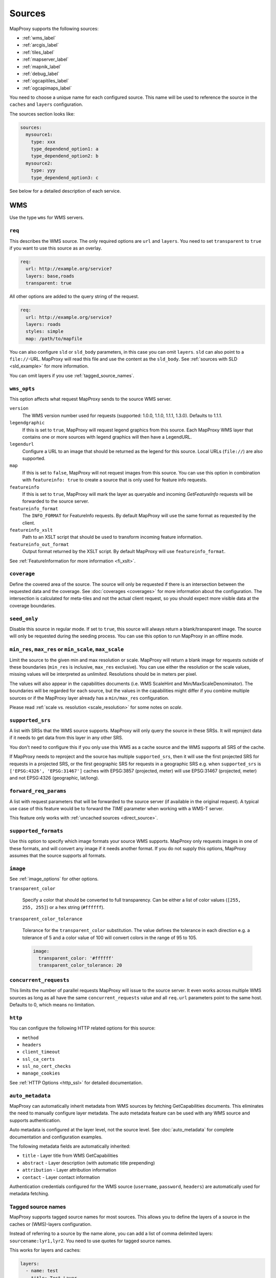 .. _sources:

Sources
#######

MapProxy supports the following sources:

- :ref:`wms_label`
- :ref:`arcgis_label`
- :ref:`tiles_label`
- :ref:`mapserver_label`
- :ref:`mapnik_label`
- :ref:`debug_label`
- :ref:`ogcapitiles_label`
- :ref:`ogcapimaps_label`

You need to choose a unique name for each configured source. This name will be used to reference the source in the ``caches`` and ``layers`` configuration.

The sources section looks like:

.. code-block:: yaml

  sources:
    mysource1:
      type: xxx
      type_dependend_option1: a
      type_dependend_option2: b
    mysource2:
      type: yyy
      type_dependend_option3: c

See below for a detailed description of each service.

.. _wms_label:

WMS
"""

Use the type ``wms`` for WMS servers.

``req``
^^^^^^^

This describes the WMS source. The only required options are ``url`` and ``layers``.
You need to set ``transparent`` to ``true`` if you want to use this source as an overlay.

.. code-block:: yaml

  req:
    url: http://example.org/service?
    layers: base,roads
    transparent: true

All other options are added to the query string of the request.

.. code-block:: yaml

  req:
    url: http://example.org/service?
    layers: roads
    styles: simple
    map: /path/to/mapfile


You can also configure ``sld`` or ``sld_body`` parameters, in this case you can omit ``layers``. ``sld`` can also point to a ``file://``-URL. MapProxy will read this file and use the content as the ``sld_body``. See :ref:`sources with SLD <sld_example>` for more information.

You can omit layers if you use :ref:`tagged_source_names`.

``wms_opts``
^^^^^^^^^^^^

This option affects what request MapProxy sends to the source WMS server.

``version``
  The WMS version number used for requests (supported: 1.0.0, 1.1.0, 1.1.1, 1.3.0). Defaults to 1.1.1.

``legendgraphic``
  If this is set to ``true``, MapProxy will request legend graphics from this source. Each MapProxy WMS layer that contains one or more sources with legend graphics will then have a LegendURL.

``legendurl``
  Configure a URL to an image that should be returned as the legend for this source. Local URLs (``file://``) are also supported.

``map``
  If this is set to ``false``, MapProxy will not request images from this source. You can use this option in combination with ``featureinfo: true`` to create a source that is only used for feature info requests.

``featureinfo``
  If this is set to ``true``, MapProxy will mark the layer as queryable and incoming `GetFeatureInfo` requests will be forwarded to the source server.

``featureinfo_format``
  The ``INFO_FORMAT`` for FeatureInfo requests. By default MapProxy will use the same format as requested by the client.

``featureinfo_xslt``
  Path to an XSLT script that should be used to transform incoming feature information.

``featureinfo_out_format``
  Output format returned by the XSLT script. By default MapProxy will use ``featureinfo_format``.

.. versionadded:: 1.12.0
  ``featureinfo_out_format``


See :ref:`FeatureInformation for more information <fi_xslt>`.


``coverage``
^^^^^^^^^^^^

Define the covered area of the source. The source will only be requested if there is an intersection between the requested data and the coverage. See :doc:`coverages <coverages>` for more information about the configuration. The intersection is calculated for meta-tiles and not the actual client request, so you should expect more visible data at the coverage boundaries.

.. _wms_seed_only:

``seed_only``
^^^^^^^^^^^^^

Disable this source in regular mode. If set to ``true``, this source will always return a blank/transparent image. The source will only be requested during the seeding process. You can use this option to run MapProxy in an offline mode.

.. _source_minmax_res:

``min_res``, ``max_res`` or ``min_scale``, ``max_scale``
^^^^^^^^^^^^^^^^^^^^^^^^^^^^^^^^^^^^^^^^^^^^^^^^^^^^^^^^
.. NOTE paragraph also in configuration/layers section

Limit the source to the given min and max resolution or scale. MapProxy will return a blank image for requests outside of these boundaries (``min_res`` is inclusive, ``max_res`` exclusive). You can use either the resolution or the scale values, missing values will be interpreted as `unlimited`. Resolutions should be in meters per pixel.

The values will also appear in the capabilities documents (i.e. WMS ScaleHint and Min/MaxScaleDenominator). The boundaries will be regarded for each source, but the values in the capabilities might differ if you combine multiple sources or if the MapProxy layer already has a ``min/max_res`` configuration.

Please read :ref:`scale vs. resolution <scale_resolution>` for some notes on `scale`.

.. _supported_srs:

``supported_srs``
^^^^^^^^^^^^^^^^^

A list with SRSs that the WMS source supports. MapProxy will only query the source in these SRSs. It will reproject data if it needs to get data from this layer in any other SRS.

You don't need to configure this if you only use this WMS as a cache source and the WMS supports all SRS of the cache.

If MapProxy needs to reproject and the source has multiple ``supported_srs``, then it will use the first projected SRS for requests in a projected SRS, or the first geographic SRS for requests in a geographic SRS e.g. when ``supported_srs`` is ``['EPSG:4326', 'EPSG:31467']`` caches with EPSG:3857 (projected, meter) will use EPSG:31467 (projected, meter) and not EPSG:4326 (geographic, lat/long).

  ..  .. note:: For the configuration of SRS for MapProxy see `srs_configuration`_.

``forward_req_params``
^^^^^^^^^^^^^^^^^^^^^^

.. versionadded:: 1.5.0

A list with request parameters that will be forwarded to the source server (if available in the original request). A typical use case of this feature would be to forward the `TIME` parameter when working with a WMS-T server.

This feature only works with :ref:`uncached sources <direct_source>`.

``supported_formats``
^^^^^^^^^^^^^^^^^^^^^

Use this option to specify which image formats your source WMS supports. MapProxy only requests images in one of these formats, and will convert any image if it needs another format. If you do not supply this options, MapProxy assumes that the source supports all formats.

``image``
^^^^^^^^^

See :ref:`image_options` for other options.

``transparent_color``

  Specify a color that should be converted to full transparency. Can be either a list of color values (``[255, 255, 255]``) or a hex string (``#ffffff``).

``transparent_color_tolerance``

  Tolerance for the ``transparent_color`` substitution. The value defines the tolerance in each direction e.g. a tolerance of 5 and a color value of 100 will convert colors in the range of 95 to 105.

  .. code-block:: yaml

    image:
      transparent_color: '#ffffff'
      transparent_color_tolerance: 20

.. _wms_source_concurrent_requests_label:

``concurrent_requests``
^^^^^^^^^^^^^^^^^^^^^^^
This limits the number of parallel requests MapProxy will issue to the source server.
It even works across multiple WMS sources as long as all have the same ``concurrent_requests`` value and all ``req.url`` parameters point to the same host. Defaults to 0, which means no limitation.


``http``
^^^^^^^^

You can configure the following HTTP related options for this source:

- ``method``
- ``headers``
- ``client_timeout``
- ``ssl_ca_certs``
- ``ssl_no_cert_checks``
- ``manage_cookies``

See :ref:`HTTP Options <http_ssl>` for detailed documentation.

``auto_metadata``
^^^^^^^^^^^^^^^^^

.. versionadded:: 1.17.0

MapProxy can automatically inherit metadata from WMS sources by fetching GetCapabilities documents. This eliminates the need to manually configure layer metadata. The auto metadata feature can be used with any WMS source and supports authentication.

Auto metadata is configured at the layer level, not the source level. See :doc:`auto_metadata` for complete documentation and configuration examples.

The following metadata fields are automatically inherited:

- ``title`` - Layer title from WMS GetCapabilities
- ``abstract`` - Layer description (with automatic title prepending)
- ``attribution`` - Layer attribution information
- ``contact`` - Layer contact information

Authentication credentials configured for the WMS source (``username``, ``password``, ``headers``) are automatically used for metadata fetching.

.. _tagged_source_names:

Tagged source names
^^^^^^^^^^^^^^^^^^^

.. versionadded:: 1.1.0

MapProxy supports tagged source names for most sources. This allows you to define the layers of a source in the caches or (WMS)-layers configuration.

Instead of referring to a source by the name alone, you can add a list of comma delimited layers: ``sourcename:lyr1,lyr2``. You need to use quotes for tagged source names.

This works for layers and caches:

.. code-block:: yaml

  layers:
    - name: test
      title: Test Layer
      sources: ['wms1:lyr1,lyr2']

  caches:
    cache1:
      sources: ['wms1:lyrA,lyrB']
      [...]

  sources:
    wms1:
      type: wms
      req:
        url: http://example.org/service?


You can either omit the ``layers`` in the ``req`` parameter, or you can use them to limit the tagged layers. In this case MapProxy will raise an error if you configure ``layers: lyr1,lyr2`` and then try to access ``wms:lyr2,lyr3`` for example.


``on_error``
^^^^^^^^^^^^

.. versionadded:: 1.12.0

You can configure what MapProxy should do when the tile service returns an error. Instead of raising an error, MapProxy can generate a single color tile. You can configure if MapProxy should cache this tile, or if it should use it only to generate a tile or WMS response.

You can configure multiple status codes within the ``on_error`` option. You can also use the catch-all value ``other``. This will not only catch all other HTTP status codes, but also source errors like HTTP timeouts or non-image responses.

Each status code takes the following options:

``response``

  Specify the color of the tile that should be returned in case of this error. Can be either a list of color values (``[255, 255, 255]``, ``[255, 255, 255, 0]``)) or a hex string (``'#ffffff'``, ``'#fa1fbb00'``) with RGBA values, or the string ``transparent``.

``cache``

  Set this to ``True`` if MapProxy should cache the single color tile. Otherwise (``False``) MapProxy will use this generated tile only for this request. This is the default.

You need to enable ``transparent`` for your source, if you use ``on_error`` responses with transparency.

``authorize_stale``

  Set this to ``True`` if MapProxy should serve in priority stale tiles present in cache. If the specified source error occurs, MapProxy will serve a stale tile which is still in cache instead of the error response, even if the tile in cache should be refreshed according to refresh_before date. Otherwise (``False``) MapProxy will serve the unicolor error response defined by the error handler if the source is faulty and the tile is not in cache, or is stale.

You need to enable ``transparent`` for your source, if you use ``on_error`` responses with transparency.

.. code-block:: yaml

  my_tile_source:
    type: wms
    req:
      url: http://localhost:8080/service?
      layers: base
    on_error:
      404:
        response: 'transparent'
        cache: False
        authorize_stale: True
      500:
        response: '#ede9e3'
        cache: False
      other:
        response: '#ff0000'
        cache: False


Example configuration
^^^^^^^^^^^^^^^^^^^^^

Minimal example:

.. code-block:: yaml

  my_minimal_wmssource:
    type: wms
    req:
      url: http://localhost:8080/service?
      layers: base

Full example:

.. code-block:: yaml

  my_wmssource:
    type: wms
    wms_opts:
      version: 1.0.0
      featureinfo: True
    supported_srs: ['EPSG:4326', 'EPSG:31467']
    image:
      transparent_color: '#ffffff'
      transparent_color_tolerance: 0
    coverage:
       polygons: GM.txt
       polygons_srs: EPSG:900913
    forward_req_params: ['TIME', 'CUSTOM']
    req:
      url: http://localhost:8080/service?mycustomparam=foo
      layers: roads
      another_param: bar
      transparent: true


.. _arcgis_label:

ArcGIS REST API
"""""""""""""""

.. versionadded: 1.9.0

Use the type ``arcgis`` for ArcGIS MapServer and ImageServer REST server endpoints. This
source is based on :ref:`the WMS source <wms_label>` and most WMS options apply to the
ArcGIS source too.

``req``
^^^^^^^

This describes the ArcGIS source. The only required option is ``url``. You need to set ``transparent`` to ``true`` if you want to use this source as an overlay. You can also add ArcGIS specific parameters to ``req``, for example to set the `interpolation method for ImageServers <http://resources.arcgis.com/en/help/rest/apiref/exportimage.html>`_.


``opts``
^^^^^^^^

.. versionadded:: 1.10.0
.. versionadded:: 1.11.0
  ``map`` option


This option affects what request MapProxy sends to the source ArcGIS server.

``featureinfo``
  If this is set to ``true``, MapProxy will mark the layer as queryable and incoming `GetFeatureInfo` requests will be forwarded as ``identify`` requests to the source server. ArcGIS REST server support only HTML and JSON format. You need to enable support for JSON :ref:`wms_featureinfo_types`.

``featureinfo_return_geometries``
  Whether the source should include the feature geometries.

``featureinfo_tolerance``
  Tolerance in pixel within the ArcGIS server should identify features.


``map``
  If this is set to ``false``, MapProxy will not request images from this source. You can use this option in combination with ``featureinfo: true`` to create a source that is only used for feature info requests.



``seed_only``
^^^^^^^^^^^^^

.. versionadded:: 1.11.0

See :ref:`seed_only <wms_seed_only>`

Example configuration
^^^^^^^^^^^^^^^^^^^^^

MapServer example:

.. code-block:: yaml

  my_minimal_arcgissource:
    type: arcgis
    req:
      layers: show: 0,1
      url: http://example.org/ArcGIS/rest/services/Imagery/MapService
      transparent: true
    on_error:
      500:
        response: transparent
        cache: True

ImageServer example:

.. code-block:: yaml

  my_arcgissource:
    type: arcgis
    coverage:
       polygons: GM.txt
       srs: EPSG:3857
    req:
      url: http://example.org/ArcGIS/rest/services/World/MODIS/ImageServer
      interpolation: RSP_CubicConvolution
      bandIds: 2,0,1


.. _tiles_label:

Tiles
"""""

Use the type ``tile`` to request data from existing tile servers like TileCache and GeoWebCache. You can also use this source cascade MapProxy installations.

``url``
^^^^^^^

This source takes a ``url`` option that contains a URL template. The template format is ``%(key_name)s``. MapProxy supports the following named variables in the URL:

``x``, ``y``, ``z``
  The tile coordinate.
``format``
  The format of the tile.
``quadkey``
  Quadkey for the tile as described in http://msdn.microsoft.com/en-us/library/bb259689.aspx
``tc_path``
  TileCache path like ``09/000/000/264/000/000/345``. Note that it does not contain any format
  extension.
``tms_path``
  TMS path like ``5/12/9``. Note that it does not contain the version, the layername or the format extension.
``arcgiscache_path``
  ArcGIS cache path like ``L05/R00000123/C00000abc``. Note that it does not contain any format
  extension.
``bbox``
  Bounding box of the tile. For WMS-C servers that expect a fixed parameter order.

.. versionadded:: 1.1.0
  ``arcgiscache_path`` and ``bbox`` parameter.


``origin``
^^^^^^^^^^

.. deprecated:: 1.3.0
  Use grid with the ``origin`` option.

The origin of the tile grid (i.e. the location of the 0,0 tile). Supported values are ``sw`` for south-west (lower-left) origin or ``nw`` for north-west (upper-left) origin. ``sw`` is the default.

``grid``
^^^^^^^^
The grid of the tile source. Defaults to ``GLOBAL_MERCATOR``, a grid that is compatible with popular web mapping applications.

``coverage``
^^^^^^^^^^^^
Define the covered area of the source. The source will only be requested if there is an intersection between the incoming request and the coverage. See :doc:`coverages <coverages>` for more information.

``transparent``
^^^^^^^^^^^^^^^

You need to set this to ``true`` if you want to use this source as an overlay.


``http``
^^^^^^^^

You can configure the following HTTP related options for this source:

- ``headers``
- ``client_timeout``
- ``ssl_ca_certs``
- ``ssl_no_cert_checks``
- ``manage_cookies``

See :ref:`HTTP Options <http_ssl>` for detailed documentation.


``seed_only``
^^^^^^^^^^^^^
See :ref:`seed_only <wms_seed_only>`

``min_res``, ``max_res`` or ``min_scale``, ``max_scale``
^^^^^^^^^^^^^^^^^^^^^^^^^^^^^^^^^^^^^^^^^^^^^^^^^^^^^^^^

.. versionadded:: 1.5.0

See :ref:`source_minmax_res`.


``on_error``
^^^^^^^^^^^^

.. versionadded:: 1.4.0

You can configure what MapProxy should do when the tile service returns an error. Instead of raising an error, MapProxy can generate a single color tile. You can configure if MapProxy should cache this tile, or if it should use it only to generate a tile or WMS response.

You can configure multiple status codes within the ``on_error`` option. You can also use the catch-all value ``other``. This will not only catch all other HTTP status codes, but also source errors like HTTP timeouts or non-image responses.

Each status code takes the following options:

``response``

  Specify the color of the tile that should be returned in case of this error. Can be either a list of color values (``[255, 255, 255]``, ``[255, 255, 255, 0]``)) or a hex string (``'#ffffff'``, ``'#fa1fbb00'``) with RGBA values, or the string ``transparent``.

``cache``

  Set this to ``True`` if MapProxy should cache the single color tile. Otherwise (``False``) MapProxy will use this generated tile only for this request. This is the default.

You need to enable ``transparent`` for your source, if you use ``on_error`` responses with transparency.

.. code-block:: yaml

  my_tile_source:
    type: tile
    url: http://localhost:8080/tiles/%(tms_path)s.png
    transparent: true
    on_error:
      204:
        response: transparent
        cache: True
      502:
        response: '#ede9e3'
        cache: False
      other:
        response: '#ff0000'
        cache: False


Example configuration
^^^^^^^^^^^^^^^^^^^^^
.. code-block:: yaml

  my_tile_source:
    type: tile
    grid: mygrid
    url: http://localhost:8080/tile?x=%(x)s&y=%(y)s&z=%(z)s&format=%(format)s


.. _mapserver_label:

Mapserver
"""""""""

.. versionadded:: 1.1.0


Use the type ``mapserver`` to directly call the Mapserver CGI executable. This source is based on :ref:`the WMS source <wms_label>` and most options apply to the Mapserver source too.

The only differences are that it does not support the ``http`` option and the ``req.url`` parameter is ignored. The ``req.map`` should point to your Mapserver mapfile.

The mapfile used must have a WMS server enabled, e.g. with ``wms_enable_request`` or ``ows_enable_request`` in the mapfile.

``mapserver``
^^^^^^^^^^^^^

You can also set these options in the :ref:`globals-conf-label` section.

``binary``

  The complete path to the ``mapserv`` executable.

``working_dir``

  Path where the Mapserver should be executed from. It should be the directory where any relative paths in your mapfile are based on.


.. versionadded:: 1.11.0
  The ``mapserv`` binary is searched in all directories of the ``PATH`` environment, if ``binary`` is not set.

Example configuration
^^^^^^^^^^^^^^^^^^^^^

.. code-block:: yaml

  my_ms_source:
    type: mapserver
    req:
      layers: base
      map: /path/to/my.map
    mapserver:
      binary: /usr/cgi-bin/mapserv
      working_dir: /path/to


.. _mapnik_label:

Mapnik
""""""

.. versionadded:: 1.1.0
.. versionchanged:: 1.2.0
  New ``layers`` option and support for :ref:`tagged sources <tagged_source_names>`.

Use the type ``mapnik`` to directly call Mapnik without any WMS service. It uses the Mapnik Python API and you need to have a working Mapnik installation that is accessible by the Python installation that runs MapProxy. A call of ``python -c 'import mapnik'`` should return no error.

``mapfile``
^^^^^^^^^^^

The filename of you Mapnik XML mapfile.

``layers``
^^^^^^^^^^

A list of layer names you want to render. MapProxy disables each layer that is not included in this list. It does not reorder the layers and unnamed layers (`Unknown`) are always rendered.

``use_mapnik2``
^^^^^^^^^^^^^^^

.. versionadded:: 1.3.0

Use Mapnik 2 if set to ``true``. This option is now deprecated and only required for Mapnik 2.0.0. Mapnik 2.0.1 and newer are available as ``mapnik`` package.


``transparent``
^^^^^^^^^^^^^^^

Set to ``true`` to render from mapnik sources with background-color="transparent", ``false`` (default) will force a black background color.

``scale_factor``
^^^^^^^^^^^^^^^^

.. versionadded:: 1.8.0

Set the `Mapnik scale_factor <https://github.com/mapnik/mapnik/wiki/Scale-factor>`_ option. Mapnik scales most style options like the width of lines and font sizes by this factor.
See also :ref:`hq_tiles`.

Other options
^^^^^^^^^^^^^

The Mapnik source also supports the ``min_res``/``max_res``/``min_scale``/``max_scale``, ``concurrent_requests``, ``seed_only`` and ``coverage`` options. See :ref:`wms_label`.

Mapnik can be used in multithreading and multiprocessing operation by setting ``multithreaded: True``. This is only tested and safe *for seeding*.


Example configuration
^^^^^^^^^^^^^^^^^^^^^

.. code-block:: yaml

  my_mapnik_source:
    type: mapnik
    mapfile: /path/to/mapnik.xml

.. _debug_label:

Debug
"""""

Adds information like resolution and BBOX to the response image.
This is useful to determine a fixed set of resolutions for the ``res``-parameter. It takes no options.

Example:

.. code-block:: yaml

  debug_source:
    type: debug


.. _ogcapitiles_label:

OGC API Tiles
"""""""""""""

Use the type ``ogcapitiles`` for servers implementing `OGC API Tiles <https://docs.ogc.org/is/20-057/20-057.html>`__.

.. warning:: Only map/raster tiles are supported, not vector tiles.

Note that this source must be wrapped into a MapProxy :ref:`cache <caches>` to be usable by un-tiled services like WMS.
There exists a helper command to get the grids from the OGC API in MapProxy format:
:ref:`mapproxy_util_gridconf_from_ogcapitilematrixset`.

``landingpage_url``
^^^^^^^^^^^^^^^^^^^

[required] The URL of the `landing page <https://docs.ogc.org/is/19-072/19-072.html#_7c772474-7037-41c9-88ca-5c7e95235389>`__
of the OGC API server.

``collection``
^^^^^^^^^^^^^^

[optional] The name of the collection from which to get tiles from. If not specified, the tile related links from the landing page will be used (if existing).

``tile_matrix_set_id``
^^^^^^^^^^^^^^^^^^^^^^

[optional] A tile matrix set id, as indicated by the ``id`` member in the response to the ``/ogcapi/tileMatrixSets`` page. When specifying it, the source will only consider this tile matrix set to get tiles. Otherwise it will determine automatically which tile matrix set among those availables can be used to satisfy the incoming request. Example of commons tile matrix sets are ``GlobalCRS84Pixel`` or ``WebMercatorQuad``.

``coverage``
^^^^^^^^^^^^

[optional] Define the covered area of the source. The source will only be requested if there is an intersection between the incoming request and the coverage. See :doc:`coverages <coverages>` for more information.

``image``
^^^^^^^^^

See :ref:`image_options`.


Example configuration
^^^^^^^^^^^^^^^^^^^^^

.. code-block:: yaml

  my_ogcapitiles_source:
    type: ogcapitiles
    landingpage_url: http://example.com/ogcapi
    collection: my_collection_name


.. _ogcapimaps_label:

OGC API Maps
""""""""""""

Use the type ``ogcapimaps`` for servers implementing `OGC API Maps <https://docs.ogc.org/is/20-058/20-058.html>`__.

``landingpage_url``
^^^^^^^^^^^^^^^^^^^

[required] The URL of the `landing page <https://docs.ogc.org/is/19-072/19-072.html#_7c772474-7037-41c9-88ca-5c7e95235389>`__
of the OGC API server.

``collection``
^^^^^^^^^^^^^^

[optional] The name of the collection from which to get tiles from. If not specified, the map related link from the landing page will be used (if existing).

``supported_srs``
^^^^^^^^^^^^^^^^^

A list with SRSs that the source supports. MapProxy will only query the source in these SRSs. It will reproject data if it needs to get data from this layer in any other SRS.

If this list is not specified, it will be retrieved from the metadata in the collection description.

If MapProxy needs to reproject and the source has multiple ``supported_srs``, then it will use the first projected SRS for requests in a projected SRS, or the first geographic SRS for requests in a geographic SRS e.g. when ``supported_srs`` is ``['EPSG:4326', 'EPSG:31467']`` caches with EPSG:3857 (projected, meter) will use EPSG:31467 (projected, meter) and not EPSG:4326 (geographic, lat/long).

``coverage``
^^^^^^^^^^^^

[optional]  Define the covered area of the source. The source will only be requested if there is an intersection between the incoming request and the coverage. See :doc:`coverages <coverages>` for more information.

``transparent``
^^^^^^^^^^^^^^^

[optional]  Can be set to ``true`` if you want to use this source as an overlay.

``image``
^^^^^^^^^

[optional] 

See :ref:`image_options` for other options.

Additionally to the image options, the following parameters can be used:

``transparent_color``

  Specify a color that should be converted to full transparency. Can be either a list of color values (``[255, 255, 255]``) or a hex string (``#ffffff``), with in that order red, green, blue and, optionally, alpha components.
  Values for red, green, blue and alpha must be between 0 and 255 (or ``00`` and ``ff`` in hexadecimal).

``transparent_color_tolerance``

  Tolerance for the ``transparent_color`` substitution. The value defines the tolerance in each direction e.g. a tolerance of 5 and a color value of 100 will convert colors in the range of 95 to 105.

  .. code-block:: yaml

    image:
      transparent_color: '#ffffff'
      transparent_color_tolerance: 20

``bgcolor``
^^^^^^^^^^^

[optional]

Specify a color that should be passed to the ``bgcolor`` query parameter of a GetMap OGC API Maps request. Can be either a list of color values (``[255, 255, 255]``) or a hex string (``#ffffff``), with in that order red, green, blue and, optionally, alpha components.
Values for red, green, blue and alpha must be between 0 and 255 (or ``00`` and ``ff`` in hexadecimal).

.. note:: OGC API Maps ``bgcolor`` query parameter uses an alpha, red, green, blue order. MapProxy takes care of component reordering.

Example configuration
^^^^^^^^^^^^^^^^^^^^^

.. code-block:: yaml

  my_ogcapimaps_source:
    type: ogcapimaps
    landingpage_url: http://example.com/ogcapi
    transparent: true
    collection: my_collection_name
    supported_srs: ["EPSG:4326", "EPSG:3857"]
    image:
        transparent_color: '#ffffff'
    bgcolor: '#0000ff'


